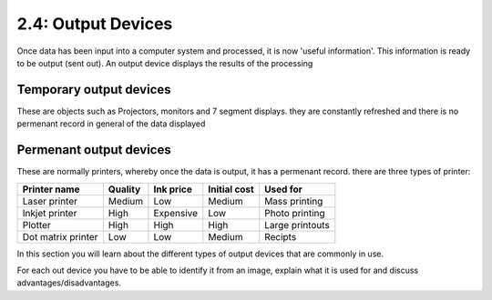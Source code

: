 ===================
2.4: Output Devices
===================
Once data has been input into a computer system and processed, it is now 'useful information'. This information is ready to be output (sent out).
An output device displays the results of the processing

Temporary output devices
""""""""""""""""""""""""
These are objects such as Projectors, monitors and 7 segment displays. they are constantly refreshed and there is no permenant record in general of the data displayed

Permenant output devices
""""""""""""""""""""""""
These are normally printers, whereby once the data is output, it has a permenant record. there are three types of printer:

+--------------------+---------+-----------+--------------+-----------------+
| Printer name       | Quality | Ink price | Initial cost | Used for        |
+====================+=========+===========+==============+=================+
| Laser printer      | Medium  | Low       | Medium       | Mass printing   |
+--------------------+---------+-----------+--------------+-----------------+
| Inkjet printer     | High    | Expensive | Low          | Photo printing  |
+--------------------+---------+-----------+--------------+-----------------+
| Plotter            | High    | High      | High         | Large printouts |
+--------------------+---------+-----------+--------------+-----------------+
| Dot matrix printer | Low     | Low       | Medium       | Recipts         |
+--------------------+---------+-----------+--------------+-----------------+


In this section you will learn about the different types of output devices that are commonly in use.

For each out device you have to be able to identify it from an image, explain what it is used for and discuss advantages/disadvantages. 
